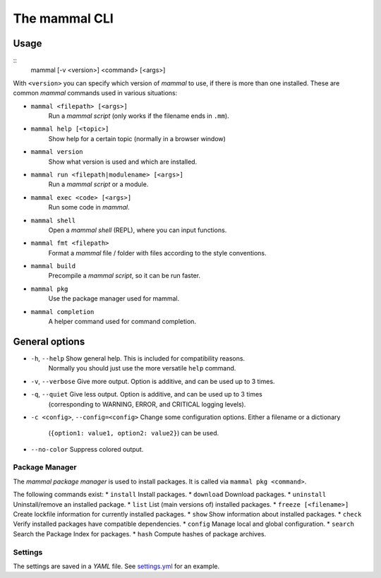 ==============
The mammal CLI
==============

Usage
-----

::
    mammal [-v <version>] <command> [<args>]

With ``<version>`` you can specify which version of *mammal* to use,
if there is more than one installed.
These are common *mammal* commands used in various situations:

* ``mammal <filepath> [<args>]``
    Run a *mammal script* (only works if the filename ends in ``.mm``).
* ``mammal help [<topic>]``
    Show help for a certain topic (normally in a browser window)
* ``mammal version``
    Show what version is used and which are installed.
* ``mammal run <filepath|modulename> [<args>]``
    Run a *mammal script* or a module.
* ``mammal exec <code> [<args>]``
    Run some code in *mammal*.
* ``mammal shell``
    Open a *mammal shell* (REPL), where you can input functions.
* ``mammal fmt <filepath>``
    Format a *mammal* file / folder with files according to the style conventions.
* ``mammal build``
    Precompile a *mammal script*, so it can be run faster.
* ``mammal pkg``
    Use the package manager used for mammal.
* ``mammal completion``
    A helper command used for command completion.


General options
---------------

* ``-h``, ``--help``          Show general help. This is included for compatibility reasons.
                              Normally you should just use the more versatile ``help`` command.
* ``-v``, ``--verbose``       Give more output. Option is additive, and can be used up to 3 times.
* ``-q``, ``--quiet``         Give less output. Option is additive, and can be used up to 3 times
                              (corresponding to WARNING, ERROR, and CRITICAL logging levels).
* ``-c <config>``,
  ``--config=<config>``       Change some configuration options. Either a filename or a dictionary
                              (``{option1: value1, option2: value2}``) can be used.
* ``--no-color``              Suppress colored output.


Package Manager
===============

The *mammal package manager* is used to install packages.
It is called via ``mammal pkg <command>``.

The following commands exist:
* ``install``               Install packages.
* ``download``              Download packages.
* ``uninstall``             Uninstall/remove an installed package.
* ``list``                  List (main versions of) installed packages.
* ``freeze [<filename>]``   Create lockfile information for currently installed packages.
* ``show``                  Show information about installed packages.
* ``check``                 Verify installed packages have compatible dependencies.
* ``config``                Manage local and global configuration.
* ``search``                Search the Package Index for packages.
* ``hash``                  Compute hashes of package archives.


Settings
========

The settings are saved in a *YAML* file. See `settings.yml <file://settings.yml>`_ for an example.
